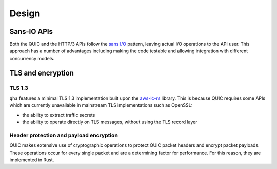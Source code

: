 Design
======

Sans-IO APIs
............

Both the QUIC and the HTTP/3 APIs follow the `sans I/O`_ pattern, leaving
actual I/O operations to the API user. This approach has a number of
advantages including making the code testable and allowing integration with
different concurrency models.

TLS and encryption
..................

TLS 1.3
+++++++

``qh3`` features a minimal TLS 1.3 implementation built upon the
`aws-lc-rs`_ library. This is because QUIC requires some APIs which are
currently unavailable in mainstream TLS implementations such as OpenSSL:

- the ability to extract traffic secrets

- the ability to operate directly on TLS messages, without using the TLS
  record layer

Header protection and payload encryption
++++++++++++++++++++++++++++++++++++++++

QUIC makes extensive use of cryptographic operations to protect QUIC packet
headers and encrypt packet payloads. These operations occur for every single
packet and are a determining factor for performance. For this reason, they
are implemented in Rust.

.. _sans I/O: https://sans-io.readthedocs.io/
.. _aws-lc-rs: https://github.com/aws/aws-lc-rs
